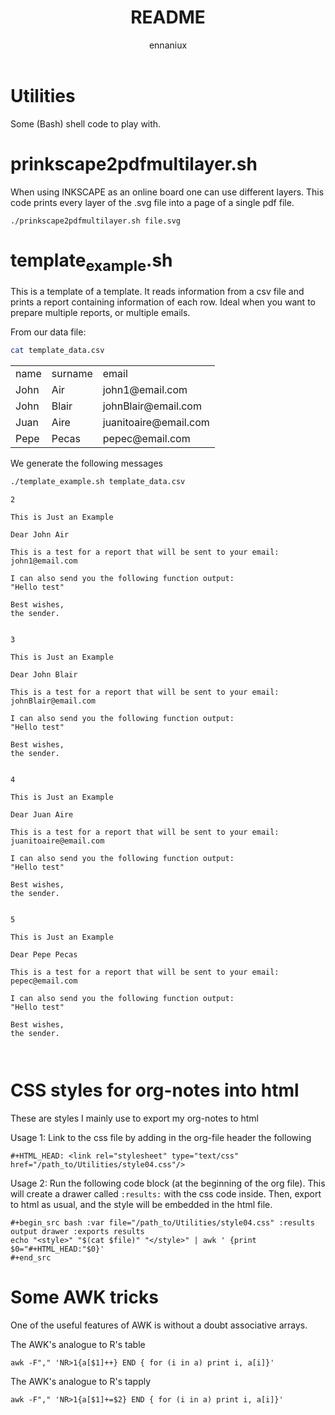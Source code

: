 #+title: README
#+author: ennaniux

* Utilities

Some (Bash) shell code to play with.

* prinkscape2pdfmultilayer.sh

When using INKSCAPE as an online board one can use different layers.
This code prints every layer of the .svg file into a page of a single pdf file.

#+begin_example
./prinkscape2pdfmultilayer.sh file.svg
#+end_example


* template_example.sh

This is a template of a template. It reads information from a csv file and prints a report containing information of each row.
Ideal when you want to prepare multiple reports, or multiple emails.


From our data file:
#+begin_src bash :exports both
cat template_data.csv
#+end_src

#+RESULTS:
| name | surname | email                 |
| John | Air     | john1@email.com       |
| John | Blair   | johnBlair@email.com   |
| Juan | Aire    | juanitoaire@email.com |
| Pepe | Pecas   | pepec@email.com       |


We generate the following messages

#+begin_src bash :results output :exports both
./template_example.sh template_data.csv 
#+end_src

#+RESULTS:
#+begin_example
2

This is Just an Example

Dear John Air

This is a test for a report that will be sent to your email:
john1@email.com

I can also send you the following function output:
"Hello test"

Best wishes,
the sender.


3

This is Just an Example

Dear John Blair

This is a test for a report that will be sent to your email:
johnBlair@email.com

I can also send you the following function output:
"Hello test"

Best wishes,
the sender.


4

This is Just an Example

Dear Juan Aire

This is a test for a report that will be sent to your email:
juanitoaire@email.com

I can also send you the following function output:
"Hello test"

Best wishes,
the sender.


5

This is Just an Example

Dear Pepe Pecas

This is a test for a report that will be sent to your email:
pepec@email.com

I can also send you the following function output:
"Hello test"

Best wishes,
the sender.


#+end_example

* CSS styles for org-notes into html

These are styles I mainly use to export my org-notes to html 

Usage 1: Link to the css file by adding in the org-file header the following

#+begin_example
#+HTML_HEAD: <link rel="stylesheet" type="text/css" href="/path_to/Utilities/style04.css"/> 
#+end_example

Usage 2: Run the following code block (at the beginning of the org file). This will create a drawer called =:results:= with the css code inside. Then, export to html as usual, and the style will be embedded in the html file.

#+begin_example
#+begin_src bash :var file="/path_to/Utilities/style04.css" :results output drawer :exports results
echo "<style>" "$(cat $file)" "</style>" | awk ' {print $0="#+HTML_HEAD:"$0}'
#+end_src
#+end_example

* Some AWK tricks

One of the useful features of AWK is without a doubt associative arrays.

The AWK's analogue to R's table
#+begin_example
awk -F"," 'NR>1{a[$1]++} END { for (i in a) print i, a[i]}' 
#+end_example

The AWK's analogue to R's tapply
#+begin_example
awk -F"," 'NR>1{a[$1]+=$2} END { for (i in a) print i, a[i]}' 
#+end_example


